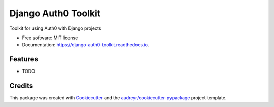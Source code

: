 ===============================
Django Auth0 Toolkit
===============================


.. image:: https://img.shields.io/pypi/v/django_auth0_toolkit.svg
        :target: https://pypi.python.org/pypi/django_auth0_toolkit

.. image:: https://img.shields.io/travis/shauns/django_auth0_toolkit.svg
        :target: https://travis-ci.org/shauns/django_auth0_toolkit

.. image:: https://readthedocs.org/projects/django-auth0-toolkit/badge/?version=latest
        :target: https://django-auth0-toolkit.readthedocs.io/en/latest/?badge=latest
        :alt: Documentation Status

.. image:: https://pyup.io/repos/github/shauns/django_auth0_toolkit/shield.svg
     :target: https://pyup.io/repos/github/shauns/django_auth0_toolkit/
     :alt: Updates


Toolkit for using Auth0 with Django projects


* Free software: MIT license
* Documentation: https://django-auth0-toolkit.readthedocs.io.


Features
--------

* TODO

Credits
---------

This package was created with Cookiecutter_ and the `audreyr/cookiecutter-pypackage`_ project template.

.. _Cookiecutter: https://github.com/audreyr/cookiecutter
.. _`audreyr/cookiecutter-pypackage`: https://github.com/audreyr/cookiecutter-pypackage

